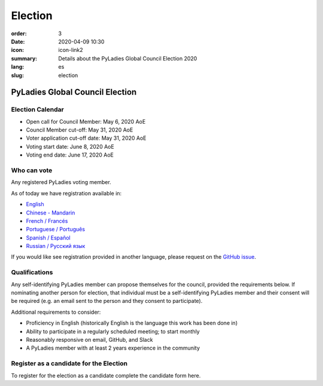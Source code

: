 Election
########

:order: 3
:date: 2020-04-09 10:30
:icon: icon-link2
:summary: Details about the PyLadies Global Council Election 2020
:lang: es
:slug: election

PyLadies Global Council Election
~~~~~~~~~~~~~~~~~~~~~~~~~~~~~~~~

Election Calendar
-----------------

- Open call for Council Member: May 6, 2020 AoE
- Council Member cut-off: May 31, 2020 AoE 

- Voter application cut-off date: May 31, 2020 AoE 
- Voting start date: June 8, 2020 AoE 
- Voting end date: June 17, 2020 AoE

Who can vote
------------

Any registered PyLadies voting member.

As of today we have registration available in:

- `English <https://forms.gle/f3M4JUzA7JH48Swo8>`_
- `Chinese - Mandarin <https://docs.google.com/forms/d/e/1FAIpQLSfUMzknSnq55KRpDYuJh2dWUt5r3hjvete-2jHgqSgSWWTo-w/viewform?usp=sf_link>`_
- `French / Francés <https://docs.google.com/forms/d/e/1FAIpQLSciDGjrh0m66Oa-o-qZH5jYdXFKcpEOjeSoC4IaebY22ofOXA/viewform?usp=sf_link>`_
- `Portuguese / Português <https://forms.gle/9AdTdBr67ikiAFXSA>`_
- `Spanish / Español <https://forms.gle/CaDhPsjLgEmrqV7RA>`_
- `Russian / Русский язык <https://docs.google.com/forms/d/e/1FAIpQLScs5W-ujSTs4tkd_85LJ0Nr5UTgpsyJv0kBUaadk7fKbVSUrA/viewform?usp=sf_link>`_

If you would like see registration provided in another language, please request on the `GitHub issue <https://github.com/pyladies/global-organizing/issues/54>`_.

Qualifications
--------------

Any self-identifying PyLadies member can propose themselves for the council, provided the requirements below. If nominating another person for election, that individual must be a self-identifying PyLadies member and their consent will be required (e.g. an email sent to the person and they consent to participate).

Additional requirements to consider:

- Proficiency in English (historically English is the language this work has been done in)
- Ability to participate in a regularly scheduled meeting; to start monthly
- Reasonably responsive on email, GitHub, and Slack
- A PyLadies member with at least 2 years experience in the community

Register as a candidate for the Election
----------------------------------------

To register for the election as a candidate complete the candidate form here.
